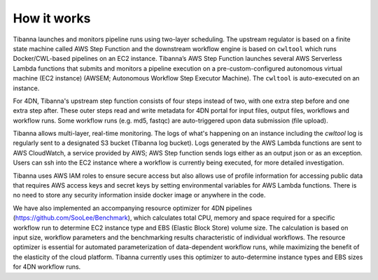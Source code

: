 
============
How it works
============


.. image:: images/tibanna_diagram_20180207.png 



Tibanna launches and monitors pipeline runs using two-layer scheduling. The upstream regulator is based on a finite state machine called AWS Step Function and the downstream workflow engine is based on ``cwltool`` which runs Docker/CWL-based pipelines on an EC2 instance. Tibanna’s AWS Step Function launches several AWS Serverless Lambda functions that submits and monitors a pipeline execution on a pre-custom-configured autonomous virtual machine (EC2 instance) (AWSEM; Autonomous Workflow Step Executor Machine). The ``cwltool`` is auto-executed on an instance.

For 4DN, Tibanna's upstream step function consists of four steps instead of two, with one extra step before and one extra step after. These outer steps read and write metadata for 4DN portal for input files, output files, workflows and workflow runs. Some workflow runs (e.g. md5, fastqc) are auto-triggered upon data submission (file upload).

Tibanna allows multi-layer, real-time monitoring. The logs of what's happening on an instance including the `cwltool` log is regularly sent to a designated S3 bucket (Tibanna log bucket). Logs generated by the AWS Lambda functions are sent to AWS CloudWatch, a service provided by AWS; AWS Step function sends logs either as an output json or as an exception. Users can ssh into the EC2 instance where a workflow is currently being executed, for more detailed investigation.

Tibanna uses AWS IAM roles to ensure secure access but also allows use of profile information for accessing public data that requires AWS access keys and secret keys by setting environmental variables for AWS Lambda functions. There is no need to store any security information inside docker image or anywhere in the code.

We have also implemented an accompanying resource optimizer for 4DN pipelines (https://github.com/SooLee/Benchmark), which calculates total CPU, memory and space required for a specific workflow run to determine EC2 instance type and EBS (Elastic Block Store) volume size. The calculation is based on input size, workflow parameters and the benchmarking results characteristic of individual workflows. The resource optimizer is essential for automated parameterization of data-dependent workflow runs, while maximizing the benefit of the elasticity of the cloud platform. Tibanna currently uses this optimizer to auto-determine instance types and EBS sizes for 4DN workflow runs.


